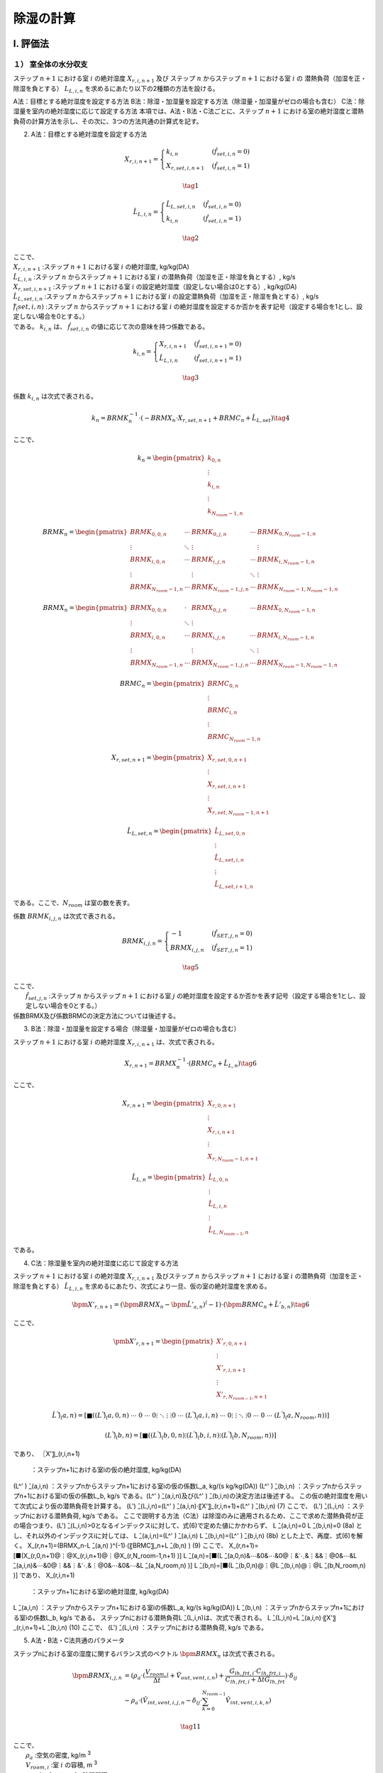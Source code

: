 **************
除湿の計算
**************

I. 評価法
============

１） 室全体の水分収支
--------------------

ステップ :math:`n+1` における室 :math:`i` の絶対湿度 :math:`X_{r,i,n+1}` 及び
ステップ :math:`n` からステップ :math:`n+1` における室 :math:`i` の
潜熱負荷（加湿を正・除湿を負とする） :math:`L_{L,i,n}` を求めるにあたり以下の2種類の方法を設ける。

A法：目標とする絶対湿度を設定する方法
B法：除湿・加湿量を設定する方法（除湿量・加湿量がゼロの場合も含む）
C法：除湿量を室内の絶対湿度に応じて設定する方法
本項では、A法・B法・C法ごとに、ステップ :math:`n+1` における室の絶対湿度と潜熱負荷の計算方法を示し、その次に、3つの方法共通の計算式を記す。

2) A法：目標とする絶対湿度を設定する方法

.. math::
	X_{r,i,n+1} = \begin{cases}
		k_{i,n} & ( \hat{f}_{set,i,n} = 0 ) \\
		X_{r,set,i,n+1} & ( \hat{f}_{set,i,n} = 1 )
	\end{cases}

.. math::
	\tag {1}

.. math::
	\hat{L}_{L,i,n} = \begin{cases}
		\hat{L}_{L,set,i,n} & ( \hat{f}_{set,i,n} = 0 ) \\
		k_{i,n} & ( \hat{f}_{set,i,n} = 1 )
	\end{cases}

.. math::
	\tag{2}

| ここで、
| :math:`X_{r,i,n+1}` :ステップ :math:`n+1` における室 :math:`i` の絶対湿度, kg/kg(DA)
| :math:`\hat{L}_{L,i,n}` :ステップ :math:`n` からステップ :math:`n+1` における室 :math:`i` の潜熱負荷（加湿を正・除湿を負とする）, kg/s
| :math:`X_{r,set,i,n+1}` :ステップ :math:`n+1` における室 :math:`i` の設定絶対湿度（設定しない場合は0とする）, kg/kg(DA)
| :math:`\hat{L}_{L,set,i,n}` :ステップ :math:`n` からステップ :math:`n+1` における室 :math:`i` の設定潜熱負荷（加湿を正・除湿を負とする）, kg/s
| :math:`f ̂_(set,i,n)` :ステップ :math:`n` からステップ :math:`n+1` における室 :math:`i` の絶対湿度を設定するか否かを表す記号（設定する場合を1とし、設定しない場合を0とする。）
| である。 :math:`k_{i,n}` は、 :math:`\hat{f}_{set,i,n}` の値に応じて次の意味を持つ係数である。

.. math::
	k_{i,n} = \begin{cases}
		X_{r,i,n+1} & ( \hat{f}_{set,i,n+1} = 0 ) \\
		\hat{L}_{L,i,n} & ( \hat{f}_{set,i,n+1} = 1)
	\end{cases}

.. math::
	\tag{3}


係数 :math:`k_{i,n}` は次式で表される。

.. math::
	k_n = BRMK_n^{-1} \cdot ( - BRMX_n \cdot X_{r,set,n+1} + BRMC_n + \hat{L}_{L,set} ) \tag{4}

ここで、

.. math::
	k_n = \begin{pmatrix}
		k_{0,n} \\
		\vdots \\
		k_{i,n} \\
		\vdots \\
		k_{N_room-1,n}
	\end{pmatrix}

.. math::
	BRMK_n = \begin{pmatrix}
		BRMK_{0,0,n} & \cdots & BRMK_{0,j,n} & \cdots & BRMK_{0,N_room-1,n} \\
		\vdots & \ddots & \vdots & & \vdots \\
		BRMK_{i,0,n} & \cdots & BRMK_{i,j,n} & \cdots & BRMK_{i,N_room-1,n} \\
		\vdots & & \vdots & \ddots & \vdots \\
		BRMK_{N_room-1,n} & \cdots & BRMK_{N_room-1,j,n} & \cdots & BRMK_{N_room-1,N_room-1,n}
	\end{pmatrix}

.. math::
	BRMX_n = \begin{pmatrix}
		BRMX_{0,0,n} & \cdot & BRMX_{0,j,n} & \cdots & BRMX_{0,N_room-1,n} \\
		\vdots & \ddots & \vdots & & \\
		BRMX_{i,0,n} & \cdots & BRMX_{i,j,n} & \cdots & BRMX_{i,N_room-1,n} \\
		\vdots & & \vdots & \ddots & \vdots \\
		BRMX_{N_room-1,n} & \cdots & BRMX_{N_room-1,j,n} & \cdots & BRMX_{N_room-1,N_room-1,n}
	\end{pmatrix}

.. math::
	BRMC_n = \begin{pmatrix}
		BRMC_{0,n} \\
		\vdots \\
		BRMC_{i,n} \\
		\vdots \\
		BRMC_{N_room-1,n}
	\end{pmatrix}

.. math::
	X_{r,set,n+1} = \begin{pmatrix}
		X_{r,set,0,n+1} \\
		\vdots \\
		X_{r,set,i,n+1} \\
		\vdots \\
		X_{r,set,N_room-1,n+1}
	\end{pmatrix}

.. math::
	\hat{L}_{L,set,n} = \begin{pmatrix}
		\hat{L}_{L,set,0,n} \\
		\vdots \\
		\hat{L}_{L,set,i,n} \\
		\vdots \\
		\hat{L}_{L,set,i+1,n}
	\end{pmatrix}

である。ここで、:math:`N_{room}` は室の数を表す。

係数 :math:`BRMK_{i,j,n}` は次式で表される。

.. math::
	BRMK_{i,j,n} = \begin{cases}
		- 1 & ( \hat{f}_{SET,j,n} = 0 ) \\
		BRMX_{i,j,n} & ( \hat{f}_{SET,j,n} = 1 )
	\end{cases}

.. math::
	\tag{5}

| ここで、
| 		:math:`\hat{f}_{set,j,n}` :ステップ :math:`n` からステップ :math:`n+1` における室 :math:`j` の絶対湿度を設定するか否かを表す記号（設定する場合を1とし、設定しない場合を0とする。）
| 係数BRMX及び係数BRMCの決定方法については後述する。

3) B法：除湿・加湿量を設定する場合（除湿量・加湿量がゼロの場合も含む）

ステップ :math:`n+1` における室 :math:`i` の絶対湿度 :math:`X_{r,i,n+1}` は、次式で表される。

.. math::
	X_{r,n+1} = BRMX_n^{-1} \cdot ( BRMC_n + \hat{L}_{L,n} ) \tag{6}

ここで、

.. math::
	X_{r,n+1} = \begin{pmatrix}
		X_{r,0,n+1} \\
		\vdots \\
		X_{r,i,n+1} \\
		\vdots \\
		X_{r,N_room-1,n+1}
	\end{pmatrix}

.. math::
	\hat{L}_{L,n} = \begin{pmatrix}
		\hat{L}_{L,0,n} \\
		\vdots \\
		\hat{L}_{L,i,n} \\
		\vdots \\
		\hat{L}_{L,N_{room-1},n}
	\end{pmatrix}

である。

4) C法：除湿量を室内の絶対湿度に応じて設定する方法

ステップ :math:`n+1` における室 :math:`i` の絶対湿度 :math:`X_{r,i,n+1}`
及びステップ :math:`n` からステップ :math:`n+1` における室 :math:`i` の潜熱負荷（加湿を正・除湿を負とする） :math:`\hat{L}_{L,i,n}` を求めるにあたり、次式により一旦、仮の室の絶対湿度を求める。

.. math::
	\bpm{X}'_{r,n+1} = ( \bpm{BRMX}_n - \bpm{\hat{L}}'_{a,n} )^(-1) \cdot ( \bpm{BRMC}_n + \hat{L}'_{b,n} ) \tag{6}

ここで、

.. math::
	\pmb{X}'_{r,n+1} = \begin{pmatrix}
		X'_{r,0,n+1} \\
		\vdots \\
		X'_{r,i,n+1} \\
		\vdots \\
		X'_{r,N_{room-1},n+1}
	\end{pmatrix}

.. math::
	\hat{L}^' ) ̂_(a,n)=[■((L^' ) ̂_(a,0,n)&⋯&0&⋯&0@⋮&⋱&⋮&&⋮@0&⋯&(L^' ) ̂_(a,i,n)&⋯&0@⋮&&⋮&⋱&⋮@0&⋯&0&⋯&(L^' ) ̂_(a,N_room,n) )]

.. math::
	(L^' ) ̂_(b,n)=[■((L^' ) ̂_(b,0,n)@⋮@(L^' ) ̂_(b,i,n)@⋮@(L^' ) ̂_(b,N_room,n) )]

であり、
〖X'〗_(r,i,n+1)
	：ステップn+1における室iの仮の絶対湿度, kg/kg(DA)
(L^' ) ̂_(a,i,n)	：ステップnからステップn+1における室iの仮の係数L_a, kg/(s kg/kg(DA))
(L^' ) ̂_(b,i,n)	：ステップnからステップn+1における室iの仮の係数L_b, kg/s
である。(L^' ) ̂_(a,i,n)及び(L^' ) ̂_(b,i,n)の決定方法は後述する。
この仮の絶対湿度を用いて次式により仮の潜熱負荷を計算する。
(L') ̂_(L,i,n)=(L^' ) ̂_(a,i,n)⋅〖X'〗_(r,i,n+1)+(L^' ) ̂_(b,i,n)
(7)
ここで、
(L') ̂_(L,i,n)	：ステップnにおける潜熱負荷, kg/s
である。
ここで説明する方法（C法）は除湿のみに適用されるため、ここで求めた潜熱負荷が正の場合つまり、(L') ̂_(L,i,n)>0となるインデックスiに対して、式(6)で定めた値にかかわらず、
L ̂_(a,i,n)=0
L ̂_(b,i,n)=0
(8a)
とし、それ以外のインデックスiに対しては、
L ̂_(a,i,n)=(L^' ) ̂_(a,i,n)
L ̂_(b,i,n)=(L^' ) ̂_(b,i,n)
(8b)
とした上で、再度、式(6)を解く。
X_(r,n+1)=(BRMX_n-L ̂_(a,n) )^(-1)∙(〖BRMC〗_n+L ̂_(b,n) )
(9)
ここで、
X_(r,n+1)=[■(X_(r,0,n+1)@⋮@X_(r,i,n+1)@⋮@X_(r,N_room-1,n+1) )]
L ̂_(a,n)=[■(L ̂_(a,0,n)&⋯&0&⋯&0@⋮&⋱&⋮&&⋮@0&⋯&L ̂_(a,i,n)&⋯&0@⋮&&⋮&⋱&⋮@0&⋯&0&⋯&L ̂_(a,N_room,n) )]
L ̂_(b,n)=[■(L ̂_(b,0,n)@⋮@L ̂_(b,i,n)@⋮@L ̂_(b,N_room,n) )]
であり、
X_(r,i,n+1)
	：ステップn+1における室iの絶対湿度, kg/kg(DA)
L ̂_(a,i,n)	：ステップnからステップn+1における室iの係数L_a, kg/(s kg/kg(DA))
L ̂_(b,i,n)	：ステップnからステップn+1における室iの係数L_b, kg/s
である。
ステップnにおける潜熱負荷L ̂_(L,i,n)は、次式で表される。
L ̂_(L,i,n)=L ̂_(a,i,n)⋅〖X'〗_(r,i,n+1)+L ̂_(b,i,n)
(10)
ここで、
(L') ̂_(L,i,n)	：ステップnにおける潜熱負荷, kg/s
である。


5) A法・B法・C法共通のパラメータ

ステップnにおける室の湿度に関するバランス式のベクトル :math:`\bpm{BRMX}_n` は次式で表される。

.. math::
	\bpm{BRMX}_{i,j,n}
	&= ( \rho_a \cdot ( \frac{ V_{room,i} }{ \Delta t } + \hat{V}_{out,vent,i,n} ) + \frac{ G_{lh,frt,i} \cdot C_{lh,frt,i} }{ C_{lh,frt,i} + \Delta t G_{lh,frt} } ) \cdot \delta_{ij} \\
	&- \rho_a \cdot ( \hat{V}_{int,vent,i,j,n} - \delta_{ij} \cdot \sum_{k=0}^{N_{room-1}}{\hat{V}_{int,vent,i,k,n}} )

.. math::
	\tag{11}

| ここで、
|   :math:`\rho_a` :空気の密度, kg/m :sup:`3`
|   :math:`V_{room,i}` :室 :math:`i` の容積, m :sup:`3`
| 	:math:`\Delta t` :1ステップの時間間隔, s
| 	:math:`\hat{V}_{out,vent,i,n}` :ステップ :math:`n` からステップ :math:`n+1` における室 :math:`i` の外気との換気量, m :sup:`3` /s
|   :math:`G_{lh,frt,i}` :室 :math:`i` の家具等と空気間の湿気コンダクタンス, kg/(s kg/kg(DA))
| 	:math:`C_{lh,frt,i}` :室 :math:`i` の家具等の湿気容量, kg/(kg/kg(DA))
|		:math:`\hat{V}_{int,vent,i,j,n}` または :math:` \hat{V}_{int,vent,i,k,n}` ：室 :math:`j` または室 :math:`k` から室 :math:`i` への室間の機械換気量, m3/s
| である。ここで、 :math:`\delta_{ij}` はクロネッカーのデルタである。

ステップ :math:`n` における室の湿度に関する係数 :math:`\pmb{BRMC}_{i,n}` は次式で表される。

.. math::
	\pmb{BRMC}_{i,n} = \rho_a \cdot V_{room,i} / \Delta t \cdot X_{r,i,n}
	+ \rho_a \cdot \hat{V}_{out,vent,i,n} \cdot X_{o,n+1}
	+ ( \frac{G_{lh,frt,i} \cdot C_{lh,frt,i} }{ C_{lh,frt,i} + \Delta t \cdot G_{lh,frt} } \cdot X_{frt,i,n}
	+ \hat{X}_{gen,i,n} + \hat{X}_{hum,i,n} \tag{12}

| ここで、
| 		:math:`X_{o,n}` :ステップ :math:`n` における外気絶対湿度, kg/kg(DA)
| 		:math:`X_{frt,i,n}` :ステップ :math:`n` における室 :math:`i` の家具等の絶対湿度, kg/kg(DA)
| 		:math:`\hat{X}_{gen,i,n}` :ステップ :math:`n` における室 :math:`i` の人体発湿を除く内部発湿, kg/s
| 		:math:`\hat{X}_{hum,i,n}` :ステップ :math:`n` における室 :math:`i` の人体発湿, kg/s
| である。


6） 機器固有の値
前項、C法における機器固有に定まる、係数 :math:`\hat{L}_{a,n}` 及び :math:`\hat{L}_{b,n}` の定め方について、設備の種類ごとに記述する。

① ルームエアコンディショナーの場合
次式により定まる。

.. math::

	\hat{L}'_{a,i,n} = - V_{RAC,i,n} \cdot \rho_a \cdot ( 1 - BF_i )

.. math::

	\hat{L}'_{b,i,n} = \hat{V}_{RAC,i,n} \cdot \rho_a \cdot ( 1 - BF_i ) \cdot X_{RAC,srf,ex,i}

| ここで、
| 		:math:`\hat{L}'_{a,i,n}` :ステップ :math:`n` からステップ :math:`n+1` における室 :math:`i` の仮の係数 :math:`L_a`, kg/(s kg/kg(DA))
| 		:math:`\hat{L}'_{b,i,n}` :ステップ :math:`n` からステップ :math:`n+1` における室 :math:`i` の仮の係数 :math:`L_b` , kg/s
| 		:math:`\hat{V}_{RAC,i,n}` :ステップ :math:`n` からステップ :math:`n+1` における室 :math:`i` に設置されたルームエアコンディショナーの吹き出し風量, m :sup:`3` /s
| 		:math:`\rho_a` :空気の密度, kg/m :sup:`3`
| 		:math:`BF_i` :室 :math:`i` に設置されたルームエアコンディショナーのバイパスファクター
| 		:math:`X_{RAC,srf,ex,i}` :室 :math:`i` に設置されたルームエアコンディショナーの室内機の熱交換器表面の絶対湿度, kg/kg(DA)
| である。


II. 根拠
============

１） 室全体の水分収支
---------------------------------------------------------

室空気の水分収支は式(b1)で表される。

.. |m3| replace:: m\ :sup:`3` \


.. math::

  \begin{align}
  \rho_a \cdot V_{room,i} \cdot \frac{dX_{r,i}}{dt}
  &= \rho_a \cdot V_{out,vent,i} \cdot ( X_o - X_{r,i} ) + G_{lh,frt,i} \cdot ( X_{frt,i} - X_{r,i} ) \\
  &+ \rho_a \sum_j^{J-1}{V_{int,vent,i,j} \cdot (X_{r,j} - X_{r,i})} + X_{gen,i} + X_{hum,i} + L_{L,i}
  \end{align}

.. math::
  \tag{b1}

| ここで、
|   :math:`\rho_a` ：空気の密度, kg / |m3|
|   :math:`V_{room,i}` ：室 :math:`i` の容積, |m3|
|   :math:`X_{r,i}` ：室 :math:`i` の絶対湿度, kg / kg(DA)
|   :math:`X_{r,j}` ：室 :math:`j` の絶対湿度, kg / kg(DA)
|   :math:`t` ：時間, s
|   :math:`V_{out,vent,i}` ：室 :math:`i` の外気との換気量, |m3| /s
|   :math:`X_o` ：外気絶対湿度, kg/kg(DA)
|   :math:`G_{lh,frt,i}` ：室 :math:`i` の家具等と空気間の湿気コンダクタンス, kg / (s kg/kg(DA))
|   :math:`X_{frt,i}` ：室 :math:`i` の家具等の絶対湿度, kg / kg(DA)
|   :math:`V_{int,vent,i,j}` ：室 :math:`j` から室 :math:`i` への機械換気量, |m3| / s
|   :math:`X_{gen,i}` ：室 :math:`i` の人体発湿を除く内部発湿, kg / s
|   :math:`X_{hum,i}` ：室 :math:`i` の人体発湿, kg / s
|   :math:`L_{L,i}` ：室 :math:`i` の潜熱負荷（加湿を正・除湿を負とする）, kg / s
| である。

空調による除湿・加湿の方法として以下のパターンを想定する。

- 除湿・加湿を行わない場合
- （加湿器の使用など）固定値で除湿・加湿を行う場合
- 目標絶対湿度を満たすように除湿・加湿を行う場合（従来の負荷計算方法）
- 室内の絶対湿度に応じて除湿量が定まる場合（放射パネルやエアコンなど除湿量を完全には制御しない方式）

これらを踏まえて、一般的に室 :math:`i` の潜熱負荷 :math:`L_{L,i}` を以下の式で表す。

.. math::

    L_{L,i} = L_{a,i} \cdot X_{r,i} + L_{b,i} \tag{b2}

除湿・加湿を行わない場合、 :math:`L_{a,i} = 0` 及び :math:`L_{b,i} = 0` とすればよい。

ある一定値で除加湿を行う場合、 :math:`L_{a,i} = 0` とし、与えたい除湿・加湿量を  :math:`L_{b,i}`  に与えれば良い。

目標絶対湿度を満たすように除湿・加湿を行う場合、 :math:`L_{a,i} = 0` としたうえで、
:math:`L_{b,i}` を未知数として除湿・加湿量を求めれば良い。

室内の絶対湿度に応じて除湿を行う方法の場合、室内の絶対湿度と除湿を行う表面の飽和絶対湿度との差によって除湿量が決定される場合が多い。
その場合、以下のような式で表される。

.. math::

    L_{L,i} = \begin{cases}
        -k_{l,i} \cdot (X_{r,i} - X_{srf,ex,i}) & ( X_{r,i} \gt X_{srf,ex,i} ) \\
        0 & ( X_{srf,ex,i} \le X_{r,i} )
    \end{cases}

.. math::
  \tag{b3}

| ここで、
|     :math:`X_{srf,ex,i}` :室 :math:`i` に設置された設備の熱交換器表面の飽和絶対湿度, kg/kg(DA)
|     :math:`k_{l,i}` :室 :math:`i` に設置された設備の熱交換器表面の湿気コンダクタンス, kg/(s kg/kg(DA))
| である。

このように、絶対湿度と熱交換器表面における飽和絶対湿度との大小関係によって除湿の有無が決定されるため、
数値計算においては、一旦、除湿を行わない場合の絶対湿度 :math:`X_{r,ndh}` を求め、
その湿度と熱交換器表面における飽和絶対湿度 :math:`X_{srf,ex,i}` の大小を比較して除湿の有無を決定することになる。
なお、 :math:`L_{a,i}` 及び :math:`L_{b,i}` の決定方法は後述する。

備品の水分収支式は室空気との物質移動だけを考慮すればよいため、次式で表すことができる。

.. math::
	C_{lh,frt,i} \cdot \frac{dX_{frt,i}}{dt} = G_{lh,frt} \cdot ( X_{r,i} - X_{frt,i} ) \tag{b4}

| ここで、
| 		:math:`C_{lh,frt,i}` :室 :math:`i` の家具等の湿気容量, kg/(kg/kg(DA))
| である。

式(b2)を式(b1)に代入して後退差分で離散化すると次式となる。

.. math::
	\rho_a \cdot V_{room,i} \cdot \frac{ X_{r,i,n+1} - X_{r,i,n} }{ \Delta t }
	&= \rho_a \cdot \hat{V}_{out,vent,i,n} \cdot ( X_{o,n+1} - X_{r,i,n+1} ) \\
	&+ G_{lh,frt,i} \cdot ( X_{frt,i,n+1} - X_{r,i,n+1} ) \\
	&+ \rho_a \cdot \sum_j^{J-1}{\hat{V}_{int,vent,i,j,n} \cdot ( X_{r,j,n+1} - X_{r,i,n+1} ) } \\
	&+ \hat{X}_{gen,i,n} + \hat{X}_{hum,i,n} + \hat{L}_{a,i,n} \cdot X_{r,i,n+1} + \hat{L}_{b,i,n}

.. math::
	\tag{b5}

| ここで、
| 	:math:`\Delta t` :1ステップの時間間隔, s
| 	:math:`X_{r,i,n)}` :ステップ :math:`n` における室 :math:`i` の絶対湿度, kg/kg(DA)
| 	:math:`X_{r,j,n}` :ステップ :math:`n` における :math:`j` の絶対湿度, kg/kg(DA)
| 	:math:`\hat{V}_{out,vent,i,n}` :ステップ :math:`n` からステップ :math:`n+1` における室 :math:`i` の外気との換気量, m :sup:`3` /s
| 	:math:`X_{o,n}` :ステップ :math:`n` における外気絶対湿度, kg/kg(DA)
| 	:math:`X_{frt,i,n}` :ステップ :math:`n` における室 :math:`i` の家具等の絶対湿度, kg/kg(DA)
| 	:math:`\hat{V}_{int,vent,i,j,n}` :ステップ :math:`n` からステップ :math:`n+1` における室 :math:`j` から室 :math:`i` への機械換気量, m :sup:`3` /s
| 	:math:`\hat{X}_{gen,i,n}` :ステップ :math:`n` における室 :math:`i` の人体発湿を除く内部発湿, kg/s
| 	:math:`\hat{X}_{hum,i,n}` :ステップ :math:`n` における室 :math:`i` の人体発湿, kg/s
| 	:math:`\hat{L}_{a,i,n}` :ステップ :math:`n` からステップ :math:`n+1` における潜熱負荷に関する係数, kg/(s kg/kg(DA))
| 	:math:`\hat{L}_{b,i,n}` :ステップ :math:`n` からステップ :math:`n+1` における潜熱負荷に関する係数, kg/s
| であり、記号の上につく横線（ハット）は、ステップ :math:`n` から :math:`n+1` の期間における積算値または平均値を表す。

式(b4)も同様に後退差分で離散化すると次式となる。

.. math::

	C_{lh,frt,i} \cdot \frac{ X_{frt,i,n+1} - X_{frt,i,n} }{ \Delta t } = G_{lh,frt} \cdot ( X_{r,i,n+1} - X_{frt,i,n+1} ) \tag{b6}

式(b6)をステップ :math:`n+1` における室 :math:`i` の家具等の絶対湿度 :math:`X_{frt,i,n+1}` について解くと、

.. math::

	X_{frt,i,n+1} = \frac{ C_{lh,frt,i} \cdot X_{frt,i,n} + \Delta t \cdot G_{lh,frt} \cdot X_{r,i,n+1} }{ C_{lh,frt,i} + \Delta t \cdot G_{lh,frt} } \tag{b7}

となる。これを式(b5)に代入すると、

.. math::

	\rho_a \cdot V_{room,i} \cdot \frac{ X_{r,i,n+1} - X_{r,i,n} }{ \Delta t }
	&= \rho_a \cdot \hat{V}_{out,vent,i,n} \cdot ( X_{o,n+1} - X_{r,i,n+1} ) \\
	&+ G_{lh,frt,i} \cdot C_{lh,frt,i} \cdot \frac{ X_{frt,i,n} - X_{r,i,n+1} }{ C_{lh,frt,i} + \Delta t \cdot G_{lh,frt} } \\
	&+ \rho_a \cdot \sum_j^{J-1}{ \hat{V}_{int,vent,i,j,n} \cdot ( X_{r,j,n+1} - X_{r,i,n+1} ) } \\
	&+ \hat{X}_{gen,i,n} + \hat{X}_{hum,i,n} + \hat{L}_{a,i,n} \cdot X_{r,i,n+1} + \hat{L}_{b,i,n}

.. math::
	\tag{b8}

となる。ステップ :math:`n+1` における室 :math:`i` および室 :math:`j` の絶対湿度に解くと、

.. math::

	& \rho_a \cdot ( \frac{ V_{room,i} }{ \Delta t } + \hat{V}_{out,vent,i,n} )
	+ ( \frac{G_{lh,frt,i} \cdot C_{lh,frt,i} }{ C_{lh,frt,i} + \Delta t \cdot G_{lh,frt} } ) - \hat{L}_{a,i,n} ) \cdot X_{r,i,n+1} \\
	&- \rho_a \sum_j^{J-1}{ \hat{V}_{int,vent,i,j,n} \cdot ( X_{r,j,n+1} - X_{r,i,n+1} ) } \\
	&= \rho_a \cdot \frac{ V_{room,i} }{ \Delta t } \cdot X_{r,i,n} + \rho_a \cdot \hat{V}_{out,vent,i,n} \cdot X_{o,n+1} \\
	&+ ( \frac{ G_{lh,frt,i} \cdot C_{lh,frt,i} }{ C_{lh,frt,i} + \Delta t \cdot G_{lh,frt} } ) \cdot X_{frt,i,n} \\
	&+ \hat{X}_{gen,i,n} + \hat{X}_{hum,i,n} + \hat{L}_{b,i,n}

.. math::
	\tag{b9}

となる。式(b9)は左辺に室 :math:`i` の絶対湿度と室 :math:`j` の絶対湿度がでてくる連立方程式であり、行列式で表すと

.. math::

	( \pmb{BRMX}_n - \pmb{ \hat{L} }_{a,n} ) \cdot \pmb{X}_{r,n+1} = \pmb{BRCX}_n + \pmb{\hat{L}}_{b,n} \tag{b10}

となる。

:math:`\pmb{BRMX}_n` は、 :math:`I \times I` の正方行列で、次式で表される。

.. math::

	\pmb{BRMX}_n &= diag \left( \rho_a \left( \frac{V_{room,i} }{ \Delta t } + \hat{V}_{out,vent,i,n} \right) + \frac{ G_{lh,frt,i} \cdot C_{lh,frt,i} }{ C_{lh,frt,i} + \Delta t \cdot G_{lh,frt} } \right) \\
	&- \rho_a \cdot \pmb{\hat{V}}_{int,vent,n}

.. math::
	\tag{b11}

:math:`diag` は室の数を :math:`I` とすると、室 :math:`0` から :math:`I-1` の対角行列を表す。

:math:`\pmb{BRXC}_n` は :math:`I \times 1` の行列であり、その要素を :math:`BRCX_{i,n}` とすると、

.. math::

	BRCX_{i,n} &= \rho_a \cdot \frac{ V_{room,i} }{ \Delta t } \cdot X_{r,i,n}
	+ \rho_a \cdot \hat{V}_{out,vent,i,n} \cdot X_{o,n+1} \\
	&+ \frac{G_{lh,frt,i} \cdot C_{lh,frt,i} }{ C_{lh,frt,i} + \Delta t \cdot G_{lh,frt} } \cdot X_{frt,i,n}
	+ \hat{X}_{gen,i,n} + \hat{X}_{hum,i,n}

.. math::
	\tag{b12}


:math:`\pmb{\hat{L}}_{a,n}` は :math:`I \times I` の対角化行列であり、以下で定義される。

.. math::

	\pmb{\hat{L}}_{a,n} = diag( \hat{L}_{a,i,n} )

:math:`\pmb{\hat{L}}_{b,n}` は :math:`I \times 1` の縦行列であり、その要素は :math:`\hat{L}_{b,i,n}` である。

:math:`\pmb{\hat{V}}_{int,vent,n}` は室間換気を表す :math:`I \times I` の行列であり、例えば、室総数が3の場合で室1から室0へ60　|m3| / s の換気量がある場合は、

.. math::
	\pmb{\hat{V}}_{int,vent,n}
	= \begin{pmatrix}
  	-60 & 60 & 0 \\
  	0   & 0  & 0 \\
  	0   & 0  & 0
		\end{pmatrix}

となり、室総数が3の場合で室1から室0へ 60 |m3| / s の換気量かつ室2から室0へ 30 |m3|/s の換気量がある場合は、

.. math::
	\pmb{\hat{V}}_{int,vent,n}
	= \begin{pmatrix}
  	-90 & 60 & 30 \\
  	0   & 0  &  0 \\
  	0   & 0  &  0
		\end{pmatrix}

となる。これを式で表すと、

.. math::

	\pmb{\hat{V}}_{int,vent,n}
	&= - diag \left (
	\sum_j^{J-1}{\hat{V}_{int,vent,0,j,n}} \  \cdots \  \sum_j^{J-1}{\hat{V}_{int,vent,i,j,n}} \  \dots \  \sum_j^{J-1}{\hat{V}_{int,vent,I-1,j,n}}
	\right ) \\
	&+ \begin{pmatrix}
	0 & \cdots & \hat{V}_{int,vent,0,j,n} & \cdots & \hat{V}_{int,vent,0,J-1,n} \\
	\vdots & \ddots & \vdots & & \vdots \\
	\hat{V}_{int,vent,i,0,n} & \cdots & 0 & \cdots & \hat{V}_{int,vent,i,J-1,n} \\
	\vdots & & \vdots & \ddots & \vdots \\
	\hat{V}_{int,vent,I-1,0,n} & \cdots & \hat{V}_{int,vent,I-1,j,n} & \cdots & 0 \\
	\end{pmatrix}

.. math::
		\tag{b13}


となる。

2） 目標絶対湿度を設定する場合と設定しない場合が混在している場合の解法
------------------------------------------------------------------------------------------

ここで、 目標とする絶対湿度を設定する場合としない場合で式(b10)における未知数が異なる。
この式について、変数を指定する項目と指定しない項目とに分離すると、

.. math::
	( \pmb{BRMX}_n - \pmb{\hat{L}}_{a,n} ) \cdot ( \pmb{X}'_{r,n+1} + \pmb{X}_{r,set,n+1} )
    = \pmb{BRCX}_n + \pmb{\hat{L}}_{b,n} + \pmb{\hat{L}}'_{b,set,n}

.. math::
	\tag{b14}

となる。ここで、目標とする絶対湿度を設定する場合は、定義から :math:`\pmb{\hat{L}}_{a,n}` が0になり、 :math:`\pmb{\hat{L}}'_{b,set,n}` のみが未知数となる。
ここで、 :math:`\pmb{\hat{L}}'_{b,set,n}` は絶対湿度を設定(=set)した場合の未知数としての負荷成分であることに留意されたい。未知数を左辺に既知数を右辺に整理する。

.. math::
	& ( \pmb{BRMX}_n - \pmb{\hat{L}}_{a,n} ) \cdot \pmb{X}'_{r,n+1} - \pmb{\hat{L}}'_{b,set,n} \\
	&= - ( \pmb{BRMX}_n - \pmb{\hat{L}}_{a,n} ) \cdot \pmb{X}_{r,set,n+1} + \pmb{BRCX}_n + \pmb{\hat{L}}_{b,n}
.. math::
	\tag{b15}

ここで、

.. math::
	\pmb{X}'_{r,n+1} = {\begin{pmatrix} X'_{r,0,n+1} & \cdots & X'_{r,i,n+1} & \cdots & X'_{r,I-1,n+1} \end{pmatrix}}^T

.. math::
	\pmb{\hat{L}}_{a,n} = {\begin{pmatrix} \hat{L}_{a,0,n} & \cdots & \hat{L}_{a,i,n} & \cdots & \hat{L}_{a,I-1,n} \end{pmatrix}}^T

.. math::
	\pmb{\hat{L}}_{b,n} = {\begin{pmatrix} \hat{L}_{b,0,n} & \cdots & \hat{L}_{b,i,n} & \cdots & \hat{L}_{b,I-1,n} \end{pmatrix}}^T

.. math::
	\pmb{X}_{r,set,n+1} = {\begin{pmatrix} X_{r,set,0,n+1} & \cdots & X_{r,set,i,n+1} & \cdots & X_{r,set,I-1,n+1} \end{pmatrix}}^T

.. math::
	\pmb{\hat{L}}'_{b,set,n} = {\begin{pmatrix} \hat{L}_{b,set,0,n} & \cdots & \hat{L}_{b,set,i,n} & \cdots & \hat{L}_{b,set,I-1,n} \end{pmatrix}}^T

| であり、
|	:math:`X'_{r,i,n+1}` :ステップ :math:`n+1` における室iの絶対湿度（ただし、設定絶対湿度を定める場合は0とする）, kg/kg(DA)
|	:math:`\hat{L}'_{b,set,i,n}` :ステップ :math:`n` からステップ :math:`n+1` における室 :math:`i` の潜熱負荷（加湿を正・除湿を負とする）（ただし、設定絶対湿度を定めない場合は0とする）, kg/s
|	:math:`X_{r,set,i,n+1}` :ステップ :math:`n+1` における室iの設定絶対湿度（ただし、設定絶対湿度を定めない場合は0とする）, kg/kg(DA)
| である。ここで、 :math:`X'_{r,i,n+1}` と :math:`\hat{L}'_{L,i,n}` のどちらか一方は必ず0となる。同様に、:math:`X_{r,set,i,n+1}` と :math:`\hat{L}_{L,b,i,n}` のどちらか一方は必ず0となる。

ここで、

.. math::
    \pmb{BRMX}'_n = \pmb{BRMX}_n - \pmb{\hat{L}}_{a,n}

とおくと、式(b15)は、

.. math::
	\pmb{BRMX}'_n \cdot \pmb{X}'_{r,n+1} - \pmb{\hat{L}}'_{b,set,n} = - \pmb{BRMX}'_n \cdot \pmb{X}_{r,set,n+1} + \pmb{BRCX}_n + \pmb{\hat{L}}_{b,n} \tag{b16}


となる。

:math:`X'_{r,i,n+1}` と :math:`\hat{L}'_{b,set,i,n}` のどちらか一方は必ず0となることを利用し、 :math:`\pmb{BRMX}''` を :math:`I \times J` の行列とし、
その要素を次式で表される :math:`BRMX''_{i,j,n}` とすると、

.. math::
	BRMX''_{i,j,n} = \begin{cases}
        BRMX'_{i,j,n} & ( \hat{f}_{set,j,n} = 0 ) \\
        -1 & ( \hat{f}_{set,j,n} = 1 )
    \end{cases}

.. math::
	\tag{b17}

とおくと、

.. math::
	& \pmb{BRMX}''_n \cdot ( \pmb{X}'_{r,n+1} + \pmb{\hat{L}}'_{b,set,n} ) \\
	&= - \pmb{BRMX}'_n \cdot \pmb{X}_{r,set,n+1} + \pmb{BRCX}_n + \pmb{\hat{L}}_{b,n}

.. math::
	\tag{b18}

となり、

.. math::
	\pmb{k}_n
    &= \pmb{X}'_{r,n+1} + \pmb{\hat{L}}'_{b,set,n} \\
    &= {\pmb{BRMX}''}_n^{-1} \cdot ( - \pmb{BRMX}'_n \cdot \pmb{X}_{r,set,n+1} + \pmb{BRCX}_n + \pmb{\hat{L}}_{b,n} )

.. math::
	\tag{b19}

を解けばよい。ここで、:math:`\hat{f}_{set,j,n}` は、室 :math:`j` において、
絶対湿度を指定する場合（加湿・除湿量は指定された室の絶対湿度を満たすように成り行きで定まる場合）を1、
室の絶対湿度を指定せず成り行きの絶対湿度とする場合（加湿・除湿を行わない又は加湿・除湿を室の絶対湿度に依らず定められた量行う場合）を0とする。

また、

.. math::
	\pmb{k}_n = \pmb{X}'_{r,n+1} + \pmb{\hat{L}}'_{b,set,n}


における、室 :math:`i` の要素 :math:`X'_{r,i,n+1}` または :math:`\hat{L}'_{b,set,i,n}` について、どちらかは必ずゼロになるため、前述の :math:`\hat{f}_{set,i,n}` （添字はiとした）を用いて、

.. math::
	X_{r,i,n+1} = \begin{cases}
		k_{i,n} & ( \hat{f}_{set,i,n} = 0 ) \\
		X_{r,set,i,n+1} & ( \hat{f}_{set,i,n} = 1 )
	\end{cases}

.. math::
	\tag{b20-1}

.. math::
	\hat{L}_{b,i,n} = \begin{cases}
		\hat{L}_{b,i,n} & ( \hat{f}_{set,i,n} = 0 ) \\
		k_{i,n} & ( \hat{f}_{set,i,n} = 1 )
	\end{cases}

.. math::
	\tag{b20-2}

と表すことができる。

この際、潜熱負荷は、

.. math::
    \pmb{\hat{L}}_{L,n} = \pmb{\hat{L}}_{a,n} \cdot \pmb{X}_{r,n+1} + \pmb{\hat{L}}_{b,n} \tag{21}

で表される。

3） 加湿・除湿に係る係数の定め方
------------------------------------------------------

係数 :math:`\pmb{\hat{L}}_{a,n}` ・ :math:`\pmb{\hat{L}}_{b,n}` の決定方法を記す。

これらの係数は、すべての要素が0である行列として、以下の場合に基づいて各要素に値を加算していく。

ア） 除湿・加湿を行わない場合
^^^^^^^^^^^^^^^^^^^^^^^^^^^^^^^^^^^^^^^^^^^^^^^^^^^^^^^^^^^^^^

係数 :math:`\pmb{\hat{L}}_{a,n}` ・ :math:`\pmb{\hat{L}}_{b,n}` に対する加算は行わない。


イ） 一定量の除湿・加湿を行う場合
^^^^^^^^^^^^^^^^^^^^^^^^^^^^^^^^^^^^^^^^^^^^^^^^^^^^^

係数 :math:`\pmb{\hat{L}}_{a,n}` に対する加算は行わない。

係数 :math:`\pmb{\hat{L}}_{b,n}` の要素 :math:`\hat{L}_{b,i,n}` に対して、　:math:`\hat{L}_{L,const,i,n}` を加算する。

| ここで、
| 		:math:`\hat{L}_{L,const,i,n}` :ステップ :math:`n` からステップ :math:`n+1` における室 :math:`i` の潜熱負荷（加湿を正・除湿を負とする）, kg/s
| である。


ウ）室の絶対湿度に応じて一定量の除湿を行う場合
^^^^^^^^^^^^^^^^^^^^^^^^^^^^^^^^^^^^^^^^^^^^^^^^^^^^^^^^^^^^^^^^^^^^^^^^^^^^^^^^^^^^^^^^^^^

室の絶対湿度に応じて加湿量が決まる機構をもつ設備は存在しないため、本パターンにおいては、除湿のみを考える。

係数 :math:`\hat{L}_{a,n}` ・ :math:`\hat{L}_{b,n}` の決め方は設備固有のものである。

多くの場合、この方法は除湿を行う場合に採用される。
熱交換器表面の飽和絶対湿度よりも室の絶対湿度が上回っている場合は除湿を行うが、下回っている場合は除湿が行われない。
この場合、まず空調していない場合の絶対湿度を計算し、機器の熱交換器表面の飽和絶対湿度をそれが下回っている場合に除湿が行われるとし、
上回っている場合は「ア） 除湿・加湿を行わない場合」と同じ考え方で特に加算は行わない。
なお、本評価は室間換気を考慮した全室の連成計算のため、厳密に言えば他の部屋で加湿を行っている場合は、対象とする室がその影響を受けて除湿が行われるということがありうる。
しかし、これを考慮すると、収束計算等が必要となるため、本評価ではこれを考慮しない。

次に、係数 :math:`\hat{L}_{a,n}` ・ :math:`\hat{L}_{b,n}` の決め方を対流型の空調と放射型の空調の場合に分けて記す。

i) 対流型の空調の場合

機器の吹き出し絶対湿度 :math:`X_{eq,out}` は吸い込み湿度 :math:`X_{eq,in}` と熱交換器表面の飽和絶対湿度 :math:`X_{eq,srf,ex}` を用いて次のように表される。

.. math::
	X_{eq,out} = BF \cdot X_{eq,in} + ( 1 - BF ) \cdot X_{eq,srf,ex} \tag{b22}

| ここで、
|   :math:`X_{eq,out}` ：機器の室内機の吹き出し絶対湿度, kg / kg(DA)
|   :math:`X_{eq,in}` ：機器の室内機の吸い込み絶対湿度, kg / kg(DA)
|   :math:`X_{eq,srf,ex}` ：機器の室内機の熱交換器表面の絶対湿度, kg / kg(DA)
|   :math:`BF` ：機器のバイパスファクター
| である。ここで、機器の室内機の吹き出し風量を :math:`V_{eq}` とすると、除湿量は、

.. math::
	L_{L,i} = - V_{eq} \cdot \rho_a \cdot ( X_{eq,in} - X_{eq,out} ) \tag{b23}


| と表される。ここで、
| 	:math:`V_{eq}`	：機器の室内機の吹き出し風量, |m3| / s
| である。

機器の室内機の吸い込み絶対湿度 :math:`X_{eq,in}` は室の絶対湿度 :math:`X_r` に等しいとし、式(15)に式(14)を代入すると、

.. math::
	L_L &= - V_{eq} \cdot \rho_a \cdot ( X_{eq,in} - X_{eq,out} ) \\
        &= - V_{eq} \cdot \rho_a \cdot ( X_{eq,in} - (BF \cdot X_{eq,in} + ( 1 - BF ) \cdot X_{eq,srf,ex} )) \\
        &= - V_{eq} \cdot \rho_a \cdot ( 1 - BF ) \cdot ( X_r - X_{eq,srf,ex} )

.. math::
	\tag{b24}

となる。
ここで、潜熱負荷 :math:`L_L` を

.. math::
	L_L = L_a \cdot X_r + L_b

と表したとすると、

.. math::
	L_a = - V_{eq} \cdot \rho_a \cdot ( 1 - BF ) \tag{b25}

.. math::
	L_b = V_{eq} \cdot \rho_a \cdot ( 1 - BF ) \cdot X_{RAC,eq,ex} \tag{b26}

となる。

次に、ルームエアコンディショナーのように各室に対応して設置し、吸い込みと吹き出しが同じ室で行われる個別空調の場合と、
ダクト式セントラル空調のように吸い込みと吹き出しが別の室（例えば非居室から吸い込み、各居室に吹き出す）で行われる居室間空調の場合とで分けて考える。

i-1) 個別空調の場合（ルームエアコンディショナー）

室 :math:`i` に設置するルームエアコンディショナー等の個別空調（以下、単に機器という）の
